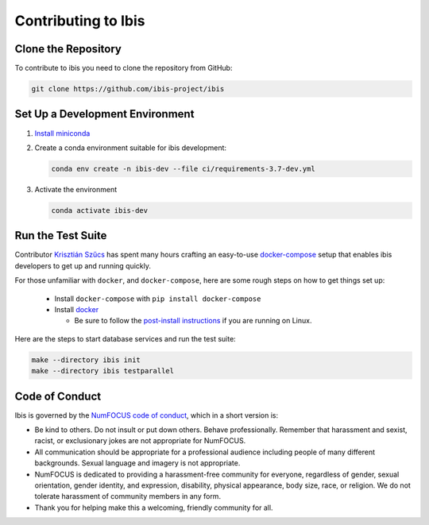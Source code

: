 .. _contrib:

********************
Contributing to Ibis
********************

.. _contrib.running_tests:

Clone the Repository
--------------------
To contribute to ibis you need to clone the repository from GitHub:

.. code-block:: sh

   git clone https://github.com/ibis-project/ibis

Set Up a Development Environment
--------------------------------
#. `Install miniconda <https://docs.conda.io/en/latest/miniconda.html>`_
#. Create a conda environment suitable for ibis development:

   .. code-block:: sh

      conda env create -n ibis-dev --file ci/requirements-3.7-dev.yml

#. Activate the environment

   .. code-block:: sh

      conda activate ibis-dev

Run the Test Suite
------------------

Contributor `Krisztián Szűcs <https://github.com/kszucs>`_ has spent many hours
crafting an easy-to-use `docker-compose <https://docs.docker.com/compose/>`_
setup that enables ibis developers to get up and running quickly.

For those unfamiliar with ``docker``, and ``docker-compose``, here are some
rough steps on how to get things set up:

    - Install ``docker-compose`` with ``pip install docker-compose``
    - Install `docker <https://docs.docker.com/install/>`_

      - Be sure to follow the
        `post-install instructions
        <https://docs.docker.com/install/linux/linux-postinstall/>`_
        if you are running on Linux.


Here are the steps to start database services and run the test suite:

.. code-block:: sh

   make --directory ibis init
   make --directory ibis testparallel

Code of Conduct
---------------

Ibis is governed by the
`NumFOCUS code of conduct <https://numfocus.org/code-of-conduct>`_,
which in a short version is:

- Be kind to others. Do not insult or put down others. Behave professionally.
  Remember that harassment and sexist, racist, or exclusionary jokes are not
  appropriate for NumFOCUS.
- All communication should be appropriate for a professional audience
  including people of many different backgrounds. Sexual language and
  imagery is not appropriate.
- NumFOCUS is dedicated to providing a harassment-free community for everyone,
  regardless of gender, sexual orientation, gender identity, and expression,
  disability, physical appearance, body size, race, or religion. We do not
  tolerate harassment of community members in any form.
- Thank you for helping make this a welcoming, friendly community for all.
